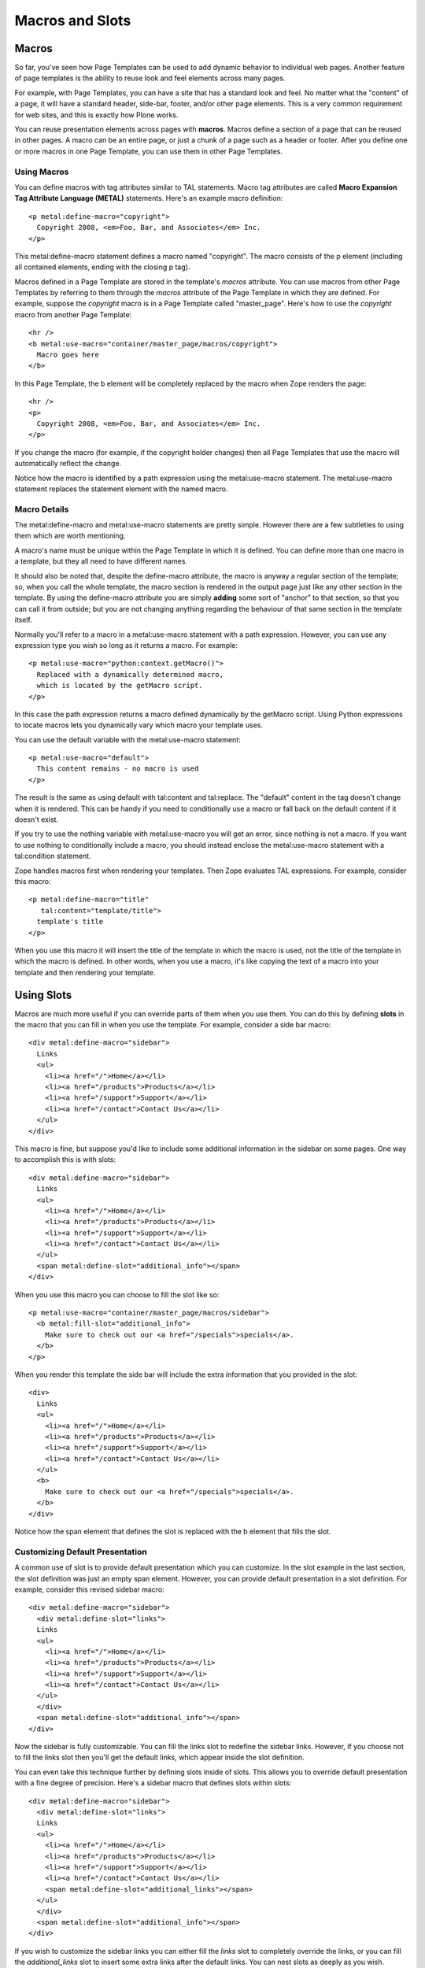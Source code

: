 Macros and Slots
================

Macros
------

So far, you've seen how Page Templates can be used to add dynamic
behavior to individual web pages. Another feature of page templates is
the ability to reuse look and feel elements across many pages.

For example, with Page Templates, you can have a site that has a
standard look and feel. No matter what the "content" of a page, it will
have a standard header, side-bar, footer, and/or other page elements.
This is a very common requirement for web sites, and this is exactly how
Plone works.

You can reuse presentation elements across pages with **macros**. Macros
define a section of a page that can be reused in other pages. A macro
can be an entire page, or just a chunk of a page such as a header or
footer. After you define one or more macros in one Page Template, you
can use them in other Page Templates.

Using Macros
~~~~~~~~~~~~

You can define macros with tag attributes similar to TAL statements.
Macro tag attributes are called **Macro Expansion Tag Attribute Language
(METAL)** statements. Here's an example macro definition:

::

    <p metal:define-macro="copyright">
      Copyright 2008, <em>Foo, Bar, and Associates</em> Inc.
    </p>

This metal:define-macro statement defines a macro named "copyright". The
macro consists of the p element (including all contained elements,
ending with the closing p tag).

Macros defined in a Page Template are stored in the template's *macros*
attribute. You can use macros from other Page Templates by referring to
them through the *macros* attribute of the Page Template in which they
are defined. For example, suppose the *copyright* macro is in a Page
Template called "master\_page". Here's how to use the *copyright* macro
from another Page Template:

::

    <hr />
    <b metal:use-macro="container/master_page/macros/copyright">
      Macro goes here
    </b>

In this Page Template, the b element will be completely replaced by the
macro when Zope renders the page:

::

    <hr />
    <p>
      Copyright 2008, <em>Foo, Bar, and Associates</em> Inc.
    </p>

If you change the macro (for example, if the copyright holder changes)
then all Page Templates that use the macro will automatically reflect
the change.

Notice how the macro is identified by a path expression using the
metal:use-macro statement. The metal:use-macro statement replaces the
statement element with the named macro.

Macro Details
~~~~~~~~~~~~~

The metal:define-macro and metal:use-macro statements are pretty simple.
However there are a few subtleties to using them which are worth
mentioning.

A macro's name must be unique within the Page Template in which it is
defined. You can define more than one macro in a template, but they all
need to have different names.

It should also be noted that, despite the define-macro attribute, the
macro is anyway a regular section of the template; so, when you call the
whole template, the macro section is rendered in the output page just
like any other section in the template. By using the define-macro
attribute you are simply **adding** some sort of "anchor" to that
section, so that you can call it from outside; but you are not changing
anything regarding the behaviour of that same section in the template
itself.

Normally you'll refer to a macro in a metal:use-macro statement with a
path expression. However, you can use any expression type you wish so
long as it returns a macro. For example:

::

    <p metal:use-macro="python:context.getMacro()">
      Replaced with a dynamically determined macro,
      which is located by the getMacro script.
    </p>

In this case the path expression returns a macro defined dynamically by
the getMacro script. Using Python expressions to locate macros lets you
dynamically vary which macro your template uses.

You can use the default variable with the metal:use-macro statement:

::

    <p metal:use-macro="default">
      This content remains - no macro is used
    </p>

The result is the same as using default with tal:content and
tal:replace. The "default" content in the tag doesn't change when it is
rendered. This can be handy if you need to conditionally use a macro or
fall back on the default content if it doesn't exist.

If you try to use the nothing variable with metal:use-macro you will get
an error, since nothing is not a macro. If you want to use nothing to
conditionally include a macro, you should instead enclose the
metal:use-macro statement with a tal:condition statement.

Zope handles macros first when rendering your templates. Then Zope
evaluates TAL expressions. For example, consider this macro:

::

    <p metal:define-macro="title"
       tal:content="template/title">
      template's title
    </p>

When you use this macro it will insert the title of the template in
which the macro is used, not the title of the template in which the
macro is defined. In other words, when you use a macro, it's like
copying the text of a macro into your template and then rendering your
template.

Using Slots
-----------

Macros are much more useful if you can override parts of them when you
use them. You can do this by defining **slots** in the macro that you
can fill in when you use the template. For example, consider a side bar
macro:

::

    <div metal:define-macro="sidebar">
      Links
      <ul>
        <li><a href="/">Home</a></li>
        <li><a href="/products">Products</a></li>
        <li><a href="/support">Support</a></li>
        <li><a href="/contact">Contact Us</a></li>
      </ul>
    </div>

This macro is fine, but suppose you'd like to include some additional
information in the sidebar on some pages. One way to accomplish this is
with slots:

::

    <div metal:define-macro="sidebar">
      Links
      <ul>
        <li><a href="/">Home</a></li>
        <li><a href="/products">Products</a></li>
        <li><a href="/support">Support</a></li>
        <li><a href="/contact">Contact Us</a></li>
      </ul>
      <span metal:define-slot="additional_info"></span>
    </div>

When you use this macro you can choose to fill the slot like so:

::

    <p metal:use-macro="container/master_page/macros/sidebar">
      <b metal:fill-slot="additional_info">
        Make sure to check out our <a href="/specials">specials</a>.
      </b>
    </p>

When you render this template the side bar will include the extra
information that you provided in the slot:

::

    <div>
      Links
      <ul>
        <li><a href="/">Home</a></li>
        <li><a href="/products">Products</a></li>
        <li><a href="/support">Support</a></li>
        <li><a href="/contact">Contact Us</a></li>
      </ul>
      <b>
        Make sure to check out our <a href="/specials">specials</a>.
      </b>
    </div>

Notice how the span element that defines the slot is replaced with the b
element that fills the slot.

Customizing Default Presentation
~~~~~~~~~~~~~~~~~~~~~~~~~~~~~~~~

A common use of slot is to provide default presentation which you can
customize. In the slot example in the last section, the slot definition
was just an empty span element. However, you can provide default
presentation in a slot definition. For example, consider this revised
sidebar macro:

::

    <div metal:define-macro="sidebar">
      <div metal:define-slot="links">
      Links
      <ul>
        <li><a href="/">Home</a></li>
        <li><a href="/products">Products</a></li>
        <li><a href="/support">Support</a></li>
        <li><a href="/contact">Contact Us</a></li>
      </ul>
      </div>
      <span metal:define-slot="additional_info"></span>
    </div>

Now the sidebar is fully customizable. You can fill the links slot to
redefine the sidebar links. However, if you choose not to fill the links
slot then you'll get the default links, which appear inside the slot
definition.

You can even take this technique further by defining slots inside of
slots. This allows you to override default presentation with a fine
degree of precision. Here's a sidebar macro that defines slots within
slots:

::

    <div metal:define-macro="sidebar">
      <div metal:define-slot="links">
      Links
      <ul>
        <li><a href="/">Home</a></li>
        <li><a href="/products">Products</a></li>
        <li><a href="/support">Support</a></li>
        <li><a href="/contact">Contact Us</a></li>
        <span metal:define-slot="additional_links"></span>
      </ul>
      </div>
      <span metal:define-slot="additional_info"></span>
    </div>

If you wish to customize the sidebar links you can either fill the
*links* slot to completely override the links, or you can fill the
*additional\_links* slot to insert some extra links after the default
links. You can nest slots as deeply as you wish.

Combining METAL and TAL
-----------------------

You can use both METAL and TAL statements on the same elements. For
example:

::

    <ul metal:define-macro="links"
        tal:repeat="link context/getLinks">
      <li>
        <a href="link_url"
           tal:attributes="href link/url"
           tal:content="link/name">link name</a>
      </li>
    </ul>

In this case, getLinks is a (imaginary) Script that assembles a list of
link objects, possibly using a Catalog query.

Since METAL statements are evaluated before TAL statements, there are no
conflicts. This example is also interesting since it customizes a macro
without using slots. The macro calls the getLinks Script to determine
the links. You can thus customize your site's links by redefining the
getLinks Script at different locations within your site.

It's not always easy to figure out the best way to customize look and
feel in different parts of your site. In general you should use slots to
override presentation elements, and you should use Scripts to provide
content dynamically. In the case of the links example, it's arguable
whether links are content or presentation. Scripts probably provide a
more flexible solution, especially if your site includes link content
objects.

Whole Page Macros
-----------------

Rather than using macros for chunks of presentation shared between
pages, you can use macros to define entire pages. Slots make this
possible. Here's an example macro that defines an entire page:

::

    <html metal:define-macro="page">
      <head>
        <title tal:content="context/title">The title</title>
      </head>

      <body>
        <h1 metal:define-slot="headline"
            tal:content="context/title">title</h1>

        <p metal:define-slot="body">
          This is the body.
        </p>

        <span metal:define-slot="footer">
          <p>Copyright 2008 Fluffy Enterprises</p>
        </span>

      </body>
    </html>

This macro defines a page with three slots: *headline*, *body*, and
*footer*. Notice how the *headline* slot includes a TAL statement to
dynamically determine the headline content.

You can then use this macro in templates for different types of content,
or different parts of your site. For example here's how a template for
news items might use this macro:

::

    <html metal:use-macro="container/master_page/macros/page">

      <h1 metal:fill-slot="headline">
        Press Release:
        <span tal:replace="context/getHeadline">Headline</span>
      </h1>

      <p metal:fill-slot="body"
         tal:content="context/getBody">
        News item body goes here
      </p>

    </html>

This template redefines the *headline* slot to include the words "Press
Release" and call the getHeadline method on the current object. It also
redefines the *body* slot to call the getBody method on the current
object.

The powerful thing about this approach is that you can now change the
*page* macro and the press release template will be automatically
updated. For example you could put the body of the page in a table and
add a sidebar on the left and the press release template would
automatically use these new presentation elements.

Based on the `Zope
Book <http://www.zope.org/Documentation/Books/ZopeBook/>`_, © `Zope
Corporation <http://www.zope.com/>`_
